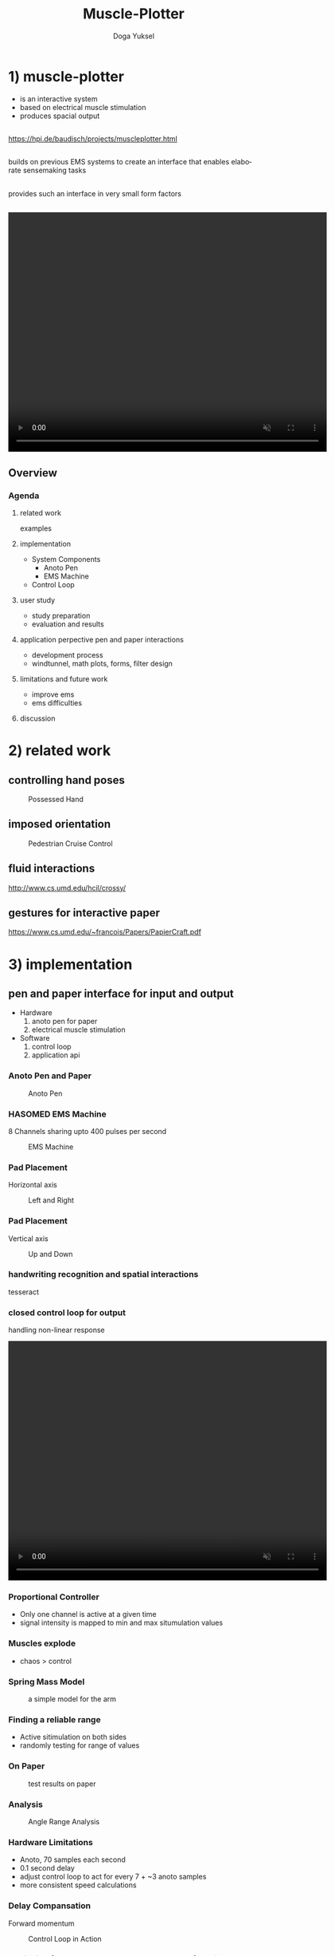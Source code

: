 :SETUP:
#+STARTUP: align fold nodlcheck hidestars oddeven lognotestate
#+TITLE: Muscle-Plotter
#+AUTHOR: Doga Yuksel
#+EMAIL: dogayuksel@gmail.com
#+LANGUAGE: en
#+OPTIONS: num:nil toc:2 \n:nil @:t ::t |:t ^:t -:t f:t *:t TeX:t LaTeX:nil skip:nil d:t tags:not-in-toc
#+INFOJS_OPT: toc:nil ltoc:nil view:slide mouse:underline up:https://dogayuksel.github.io/muscle-plotter-thesis-defence/ path:./org-info.js home:https://dogayuksel.github.io/muscle-plotter-thesis-defence/ buttons:t
#+HTML_HEAD: <link rel="stylesheet" type="text/css" href="./slides.css" />
:END:

* 1) muscle-plotter
   - is an interactive system
   - based on electrical muscle stimulation
   - produces spacial output

** 
   [[https://hpi.de/baudisch/projects/muscleplotter.html]]
** 
   #+ATTR_HTML: :class highlight
   builds on previous EMS systems to create an interface that enables elaborate sensemaking tasks
** 
   #+ATTR_HTML: :class highlight
   provides such an interface in very small form factors
** 

#+BEGIN_HTML
<video width="640" height="480" loop autoplay muted>
  <source src="img/plot-a-line.mp4" type="video/mp4">
</video>
#+END_HTML

** Overview
*** Agenda
**** related work
     examples
**** implementation
     - System Components
       + Anoto Pen
       + EMS Machine
     - Control Loop
**** user study
     - study preparation
     - evaluation and results
**** application perpective pen and paper interactions
     - development process
     - windtunnel, math plots, forms, filter design
**** limitations and future work
     - improve ems
     - ems difficulties
**** discussion


* 2) related work

** controlling hand poses
    #+CAPTION: Possessed Hand
    #+ATTR_HTML: :alt possessed hand :title vertical :align left :width 90%
    [[./img/possessedhand.png]]

** imposed orientation
    #+CAPTION: Pedestrian Cruise Control
    #+ATTR_HTML: :alt cruise control :title vertical :align left :width 90%
    [[./img/cruisecontrol.png]]

** fluid interactions
   [[http://www.cs.umd.edu/hcil/crossy/]]

** gestures for interactive paper
   [[https://www.cs.umd.edu/~francois/Papers/PapierCraft.pdf]]

* 3) implementation
** pen and paper interface for input and output
  + Hardware
    1. anoto pen for paper
    2. electrical muscle stimulation
  + Software
    1. control loop
    2. application api
    
*** Anoto Pen and Paper
    #+CAPTION: Anoto Pen
    #+ATTR_HTML: :alt anoto pen/paper image :title Anoto :align left :width 30%
    [[./img/anoto.jpg]]
*** HASOMED EMS Machine
    8 Channels sharing upto 400 pulses per second
    #+CAPTION: EMS Machine
    #+ATTR_HTML: :alt EMS machine :title EMS Machine :align left :width 60%
    [[./img/rehastim.png]]
*** Pad Placement
    Horizontal axis
    #+CAPTION: Left and Right
    #+ATTR_HTML: :alt Left and Right :title horizontal :align left :width 90%
    [[./img/leftandright.png]]
*** Pad Placement
    Vertical axis
    #+CAPTION: Up and Down
    #+ATTR_HTML: :alt Up and down :title vertical :align left :width 90%
    [[./img/upanddown.png]]

*** handwriting recognition and spatial interactions
    tesseract
*** closed control loop for output
    handling non-linear response

#+BEGIN_HTML
<video width="640" height="480" loop autoplay muted>
  <source src="img/controlloop.mp4" type="video/mp4">
</video>
#+END_HTML

*** Proportional Controller
    - Only one channel is active at a given time
    - signal intensity is mapped to min and max situmulation values
*** Muscles explode
    - chaos > control
*** Spring Mass Model
    #+CAPTION: a simple model for the arm
    #+ATTR_HTML: :alt Spring Mass Model :title vertical :align left :width 90%
    [[./img/spring-mass-model.png]]
*** Finding a reliable range
    - Active sitimulation on both sides
    - randomly testing for range of values
*** On Paper
   #+CAPTION: test results on paper
   #+ATTR_HTML: :alt Range Sketches on Paper :title draw on paper :align left :width 90%
   [[./img/fotoScratch.jpg]]
*** Analysis
   #+CAPTION: Angle Range Analysis
   #+ATTR_HTML: :alt Angle Range Analysis :title range :align left :width 90%
   [[./img/web-viz.png]]
*** Hardware Limitations
    - Anoto, 70 samples each second
    - 0.1 second delay
    - adjust control loop to act for every 7 + ~3 anoto samples
    - more consistent speed calculations
*** Delay Compansation
    Forward momentum
    #+CAPTION: Control Loop in Action
    #+ATTR_HTML: :alt Control Loop :title vertical :align left :width 90%
    [[./img/loopAction.png]]
*** Designing for the Human Operator at the end of the line
    - Dynamically Increasing pulse intensity
    - A dedicated channel for brake

* 4) user study
** study preparation
   - 8 participants (22-26 years of age)
   - 8 preselected curves
   - plotted twice in random order
** study setup
   #+CAPTION: user study setup
   #+ATTR_HTML: :alt User Study Setup :align left :width 90%
   [[./img/userstudy/setup.png]]
** evaluation and results
   #+CAPTION: Results All
   #+ATTR_HTML: :alt Results all :align left :width 90%
   [[./img/userstudy/resultsAll.png]]
** error versus plot duration
   #+CAPTION: Accuracy and duration
   #+ATTR_HTML: :alt Results all :align left :width 90%
   [[./img/userstudy/accuracyDuration.png]]
** frequency analysis
   #+CAPTION: Frequency Domain Analysis
   #+ATTR_HTML: :alt Frequency Domain Analysis :align left :width 90%
   [[./img/userstudy/fft2.png]]


* 5) application perpective pen and paper interactions
** wind tunnel simulator

#+BEGIN_HTML
<video width="640" height="480" controls>
  <source src="img/windtunnelapp.mp4" type="video/mp4">
</video>
#+END_HTML

** Widgets
   - scale
   - x-y graph
   - canvas
   - selectors

** filter design
   #+CAPTION: rc filter design app
   #+ATTR_HTML: :alt Filter Design App :align left :width 90%
   [[./img/apps/rcfilter.jpg]]

** optics
   #+CAPTION: optics
   #+ATTR_HTML: :alt Optics app :align left :width 90%
   [[./img/apps/optics.jpg]]

** math functions - plot
   #+CAPTION: plotting math functions
   #+ATTR_HTML: :alt plotting math function :align left :width 90%
   [[./img/apps/math1.jpg]]

** math functions - get integral
   #+CAPTION: integral of plot
   #+ATTR_HTML: :alt integral of function :align left :width 90%
   [[./img/apps/math2.jpg]]

** multiple choise - query
   #+CAPTION: output from multiple choise
   #+ATTR_HTML: :alt output from multiple choise :align left :width 90%
   [[./img/apps/multi1.jpg]]

** multiple choise - select
   #+CAPTION: input to multiple choise
   #+ATTR_HTML: :alt input to multiple choise :align left :width 90%
   [[./img/apps/multi2.jpg]]

** bar charts
   #+CAPTION: plot bar chart
   #+ATTR_HTML: :alt plot bar chart choise :align left :width 90%
   [[./img/apps/barchart.jpg]]

* 6) limitations and future work
** ems difficulties
   ems machines haven't seem much improvement
** improve ems
   muscle Sync
*** Hardware level improvements in next years
**** array of electrodes
     ease of use and flexibility
**** internal positioning model
     compansate for orientation changes
**** internal calibration
     adjust intensity with position feedback
** open repository
   [[https://github.com/PedroLopes/muscle-plotter]]

* 7) Discussion?
  Questions?

